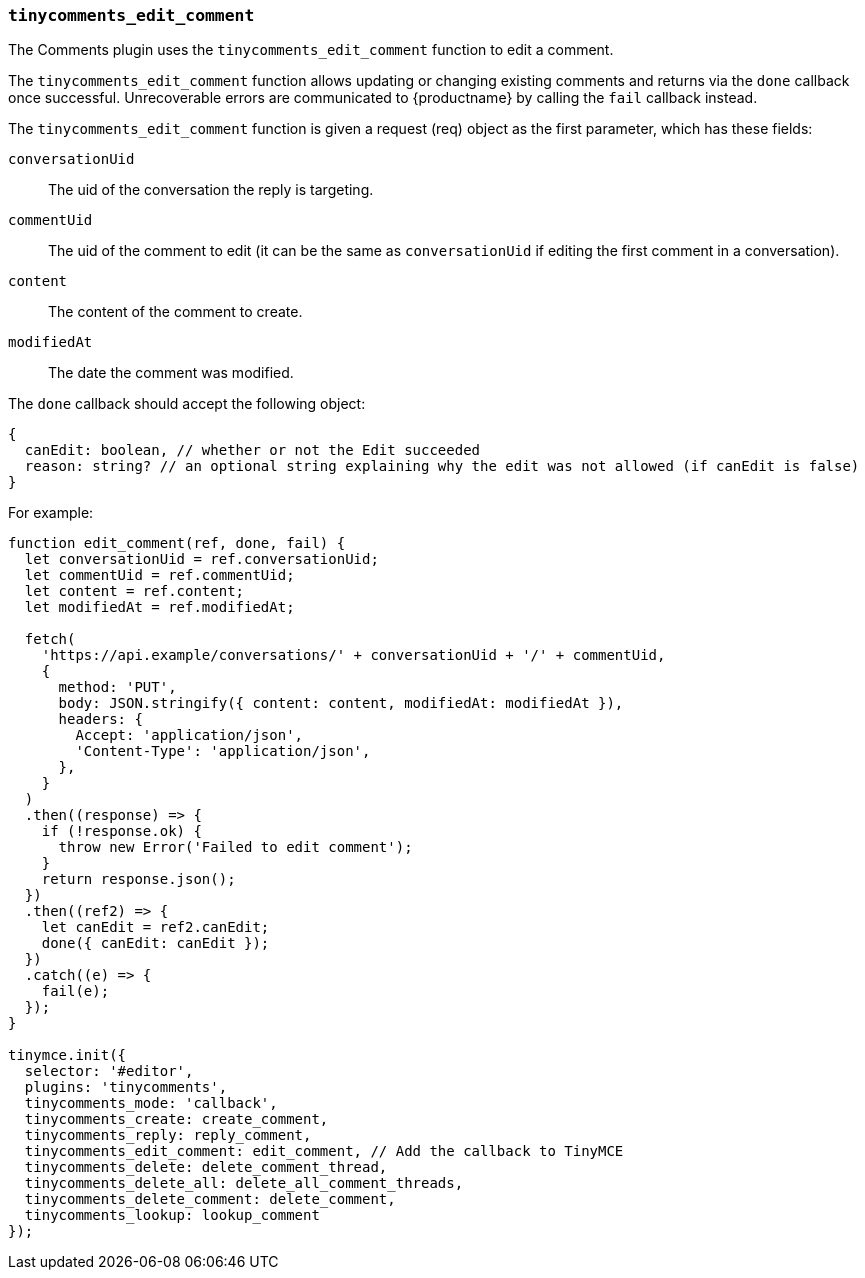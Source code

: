 [[tinycomments_edit_comment]]
=== `tinycomments_edit_comment`

The Comments plugin uses the `tinycomments_edit_comment` function to edit a comment.

The `tinycomments_edit_comment` function allows updating or changing existing comments and returns via the `done` callback once successful. Unrecoverable errors are communicated to {productname} by calling the `fail` callback instead.

The `tinycomments_edit_comment` function is given a request (req) object as the first parameter, which has these fields:

`conversationUid`:: The uid of the conversation the reply is targeting.

`commentUid`:: The uid of the comment to edit (it can be the same as `conversationUid` if editing the first comment in a conversation).

`content`:: The content of the comment to create.

`modifiedAt`:: The date the comment was modified.

The `done` callback should accept the following object:

[source, ts]
----
{
  canEdit: boolean, // whether or not the Edit succeeded
  reason: string? // an optional string explaining why the edit was not allowed (if canEdit is false)
}
----

For example:

[source,js]
----
function edit_comment(ref, done, fail) {
  let conversationUid = ref.conversationUid;
  let commentUid = ref.commentUid;
  let content = ref.content;
  let modifiedAt = ref.modifiedAt;

  fetch(
    'https://api.example/conversations/' + conversationUid + '/' + commentUid,
    {
      method: 'PUT',
      body: JSON.stringify({ content: content, modifiedAt: modifiedAt }),
      headers: {
        Accept: 'application/json',
        'Content-Type': 'application/json',
      },
    }
  )
  .then((response) => {
    if (!response.ok) {
      throw new Error('Failed to edit comment');
    }
    return response.json();
  })
  .then((ref2) => {
    let canEdit = ref2.canEdit;
    done({ canEdit: canEdit });
  })
  .catch((e) => {
    fail(e);
  });
}

tinymce.init({
  selector: '#editor',
  plugins: 'tinycomments',
  tinycomments_mode: 'callback',
  tinycomments_create: create_comment,
  tinycomments_reply: reply_comment,
  tinycomments_edit_comment: edit_comment, // Add the callback to TinyMCE
  tinycomments_delete: delete_comment_thread,
  tinycomments_delete_all: delete_all_comment_threads,
  tinycomments_delete_comment: delete_comment,
  tinycomments_lookup: lookup_comment
});
----
